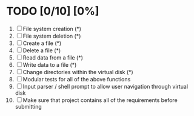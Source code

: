 #+STARTUP: showeverything
* TODO [0/10] [0%]
 1. [ ] File system creation (*)
 2. [ ] File system deletion (*)
 3. [ ] Create a file (*)
 4. [ ] Delete a file (*)
 5. [ ] Read data from a file (*)
 6. [ ] Write data to a file (*)
 7. [ ] Change directories within the virtual disk (*)
 8. [ ] Modular tests for all of the above functions
 9. [ ] Input parser / shell prompt to allow user navigation through virtual disk
 10. [ ] Make sure that project contains all of the requirements before submitting
